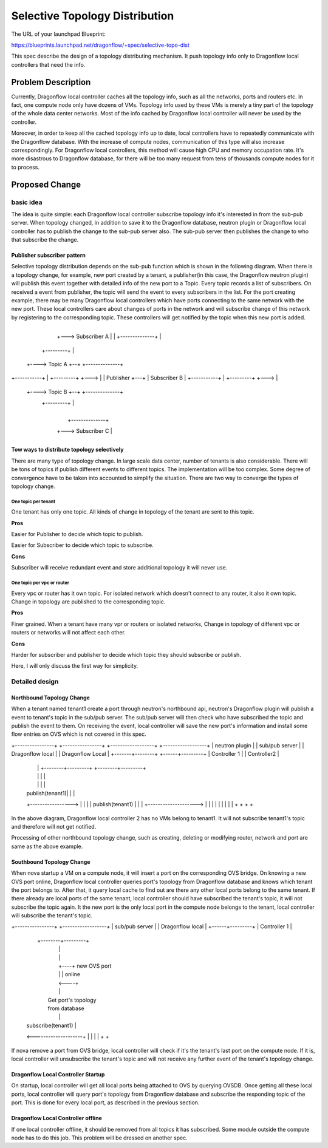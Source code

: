 
..
 This work is licensed under a Creative Commons Attribution 3.0 Unported
 License.

 http://creativecommons.org/licenses/by/3.0/legalcode


===============================
Selective Topology Distribution
===============================

The URL of your launchpad Blueprint:

https://blueprints.launchpad.net/dragonflow/+spec/selective-topo-dist

This spec describe the design of a topology distributing mechanism. It push
topology info only to Dragonflow local controllers that need the info.

Problem Description
===================
Currently, Dragonflow local controller caches all the topology info, such as
all the networks, ports and routers etc. In fact, one compute node only have dozens
of VMs. Topology info used by these VMs is merely a tiny part of the topology of
the whole data center networks. Most of the info cached by Dragonflow local controller
will never be used by the controller.

Moreover, in order to keep all the cached topology info up to date, local controllers
have to repeatedly communicate with the Dragonflow database. With the increase of
compute nodes, communication of this type will also increase correspondingly. For
Dragonflow local controllers, this method will cause high CPU and memory occupation
rate. It's more disastrous to Dragonflow database, for there will be too many request
from tens of thousands compute nodes for it to process.

Proposed Change
===============

basic idea
----------

The idea is quite simple: each Dragonflow local controller subscribe topology info
it's interested in from the sub-pub server. When topology changed, in addition to
save it to the Dragonflow database, neutron plugin or Dragonflow local controller
has to publish the change to the sub-pub server also. The sub-pub server then
publishes the change to who that subscribe the change.

Publisher subscriber pattern
^^^^^^^^^^^^^^^^^^^^^^^^^^^^
Selective topology distribution depends on the sub-pub function which is shown in
the following diagram. When there is a topology change, for example, new port
created by a tenant, a publisher(in this case, the Dragonflow neutron plugin) will
publish this event together with detailed info of the new port to a Topic. Every
topic records a list of subscribers. On received a event from publisher, the topic
will send the event to every subscribers in the list. For the port creating example,
there may be many Dragonflow local controllers which have ports connecting to the
same network with the new port. These local controllers care about changes of ports
in the network and will subscribe change of this network by registering to the
corresponding topic. These controllers will get notified by the topic when this
new port is added.

                                      +--------------+
                                  +---> Subscriber A |
                                  |   +--------------+
                                  |
                     +---------+  |
                +----> Topic A +--+   +--------------+
+-----------+   |    +---------+  +--->              |
| Publisher +---+                     | Subscriber B |
+-----------+   |    +---------+  +--->              |
                +----> Topic B +--+   +--------------+
                     +---------+  |
                                  |
                                  |   +--------------+
                                  +---> Subscriber C |
                                      +--------------+

Tow ways to distribute topology selectively
^^^^^^^^^^^^^^^^^^^^^^^^^^^^^^^^^^^^^^^^^^^
There are many type of topology change. In large scale data center, number of
tenants is also considerable. There will be tons of topics if publish different
events to different topics. The implementation will be too complex. Some degree
of convergence have to be taken into accounted to simplify the situation. There
are two way to converge the types of topology change.

One topic per tenant
""""""""""""""""""""
One tenant has only one topic. All kinds of change in topology of the tenant are
sent to this topic.

**Pros**

Easier for Publisher to decide which topic to publish.

Easier for Subscriber to decide which topic to subscribe.

**Cons**

Subscriber will receive redundant event and store additional topology it will never
use.

One topic per vpc or router
"""""""""""""""""""""""""""""""
Every vpc or router has it own topic. For isolated network which doesn't connect
to any router, it also it own topic. Change in topology are published to the
corresponding topic.

**Pros**

Finer grained. When a tenant have many vpr or routers or isolated networks, Change
in topology of different vpc or routers or networks will not affect each other.

**Cons**

Harder for subscriber and publisher to decide which topic they should subscribe
or publish.

Here, I will only discuss the first way for simplicity.

Detailed design
---------------

Northbound Topology Change
^^^^^^^^^^^^^^^^^^^^^^^^^^

When a tenant named tenant1 create a port through neutron's northbound api,
neutron's Dragonflow plugin will publish a event to tenant's topic in the sub/pub
server. The sub/pub server will then check who have subscribed the topic and
publish the event to them. On receiving the event, local controller will save
the new port's information and install some flow entries on OVS which is not
covered in this spec.

+----------------+ +----------------+ +------------------+  +------------------+
| neutron plugin | | sub/pub server | | Dragonflow local |  | Dragonflow Local |
+-------+--------+ +------+---------+ | Controller 1     |  | Controller2      |
        |                 |           +--------+---------+  +--------+---------+
        |                 |                    |                     |
        |                 |                    |                     |
        | publish(tenant1)|                    |                     |
        +----------------->                    |                     |
        |                 |   publish(tenant1) |                     |
        |                 +-------------------->                     |
        |                 |                    |                     |
        |                 |                    |                     |
        +                 +                    +                     +

In the above diagram, Dragonflow local controller 2 has no VMs belong to tenant1.
It will not subscribe tenant1's topic and therefore will not get notified.

Processing of other northbound topology change, such as creating, deleting or
modifying router, network and port are same as the above example.

Southbound Topology Change
^^^^^^^^^^^^^^^^^^^^^^^^^^

When nova startup a VM on a compute node, it will insert a port on the corresponding
OVS bridge. On knowing a new OVS port online, Dragonflow local controller queries
port's topology from Dragonflow database and knows which tenant the port belongs
to. After that, it query local cache to find out are there any other local ports
belong to the same tenant. If there already are local ports of the same tenant,
local controller should have subscribed the tenant's topic, it will not subscribe
the topic again. It the new port is the only local port in the compute node belongs
to the tenant, local controller will subscribe the tenant's topic.

+----------------+ +------------------+
| sub/pub server | | Dragonflow local |
+------+---------+ | Controller 1     |
       |           +--------+---------+
       |                    |
       |                    |
       |                    +----+ new OVS port
       |                    |    | online
       |                    <----+
       |                    |
       |                 Get port's topology
       |                 from database
       |                    |
       | subscribe(tenant1) |
       <--------------------+
       |                    |
       |                    |
       +                    +

If nova remove a port from OVS bridge, local controller will check if it's the
tenant's last port on the compute node. If it is, local controller will unsubscribe
the tenant's topic and will not receive any further event of the tenant's topology
change.

Dragonflow Local Controller Startup
^^^^^^^^^^^^^^^^^^^^^^^^^^^^^^^^^^^
On startup, local controller will get all local ports being attached to OVS by
querying OVSDB. Once getting all these local ports, local controller will query
port's topology from Dragonflow database and subscribe the responding topic of
the port. This is done for every local port, as described in the previous section.

Dragonflow Local Controller offline
^^^^^^^^^^^^^^^^^^^^^^^^^^^^^^^^^^^
If one local controller offline, it should be removed from all topics it has
subscribed. Some module outside the compute node has to do this job. This problem
will be dressed on another spec.
